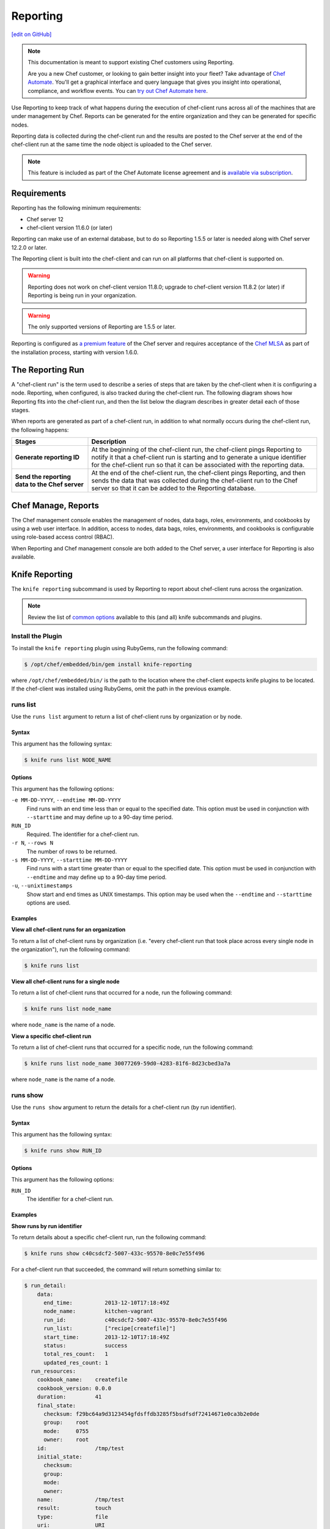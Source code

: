 =====================================================
Reporting
=====================================================
`[edit on GitHub] <https://github.com/chef/chef-web-docs/blob/master/chef_master/source/reporting.rst>`__

.. tag reporting_legacy

.. note:: This documentation is meant to support existing Chef customers using Reporting.

          Are you a new Chef customer, or looking to gain better insight into your fleet? Take advantage of `Chef Automate <https://www.chef.io/automate/>`__. You'll get a graphical interface and query language that gives you insight into operational, compliance, and workflow events. You can `try out Chef Automate here <https://automate.chef.io/docs/quickstart/>`__.

.. end_tag

.. tag reporting_summary

Use Reporting to keep track of what happens during the execution of chef-client runs across all of the machines that are under management by Chef. Reports can be generated for the entire organization and they can be generated for specific nodes.

Reporting data is collected during the chef-client run and the results are posted to the Chef server at the end of the chef-client run at the same time the node object is uploaded to the Chef server.

.. end_tag

.. note:: .. tag chef_subscriptions

          This feature is included as part of the Chef Automate license agreement and is `available via subscription <https://www.chef.io/pricing/>`_.

          .. end_tag

Requirements
=====================================================
.. tag system_requirements_reporting

Reporting has the following minimum requirements:

* Chef server 12
* chef-client version 11.6.0 (or later)

Reporting can make use of an external database, but to do so Reporting 1.5.5 or later is needed along with Chef server 12.2.0 or later.

The Reporting client is built into the chef-client and can run on all platforms that chef-client is supported on.

.. warning:: Reporting does not work on chef-client version 11.8.0; upgrade to chef-client version 11.8.2 (or later) if Reporting is being run in your organization.

.. warning:: The only supported versions of Reporting are 1.5.5 or later.

.. end_tag

Reporting is configured as `a premium feature </install_reporting.html>`__ of the Chef server and requires acceptance of the `Chef MLSA </chef_license.html>`__ as part of the installation process, starting with version 1.6.0.

The Reporting Run
=====================================================
A "chef-client run" is the term used to describe a series of steps that are taken by the chef-client when it is configuring a node. Reporting, when configured, is also tracked during the chef-client run. The following diagram shows how Reporting fits into the chef-client run, and then the list below the diagram describes in greater detail each of those stages.

.. image:: ../../images/reporting_run.png

When reports are generated as part of a chef-client run, in addition to what normally occurs during the chef-client run, the following happens:

.. list-table::
   :widths: 150 450
   :header-rows: 1

   * - Stages
     - Description
   * - **Generate reporting ID**
     - At the beginning of the chef-client run, the chef-client pings Reporting to notify it that a chef-client run is starting and to generate a unique identifier for the chef-client run so that it can be associated with the reporting data.
   * - **Send the reporting data to the Chef server**
     - At the end of the chef-client run, the chef-client pings Reporting, and then sends the data that was collected during the chef-client run to the Chef server so that it can be added to the Reporting database.

Chef Manage, Reports
=====================================================
.. tag manage_summary

The Chef management console enables the management of nodes, data bags, roles, environments, and cookbooks by using a web user interface. In addition, access to nodes, data bags, roles, environments, and cookbooks is configurable using role-based access control (RBAC).

.. end_tag

When Reporting and Chef management console are both added to the Chef server, a user interface for Reporting is also available.

.. image:: ../../images/step_manage_webui_reports.png

Knife Reporting
=====================================================
.. tag plugin_knife_reporting_summary

The ``knife reporting`` subcommand is used by Reporting to report about chef-client runs across the organization.

.. end_tag

.. note:: Review the list of `common options </knife_options.html>`__ available to this (and all) knife subcommands and plugins.

Install the Plugin
-----------------------------------------------------
.. tag plugin_knife_reporting_install_rubygem

To install the ``knife reporting`` plugin using RubyGems, run the following command:

.. code-block:: bash

   $ /opt/chef/embedded/bin/gem install knife-reporting

where ``/opt/chef/embedded/bin/`` is the path to the location where the chef-client expects knife plugins to be located. If the chef-client was installed using RubyGems, omit the path in the previous example.

.. end_tag

runs list
-----------------------------------------------------
.. tag plugin_knife_reporting_runs_list

Use the ``runs list`` argument to return a list of chef-client runs by organization or by node.

.. end_tag

Syntax
+++++++++++++++++++++++++++++++++++++++++++++++++++++
.. tag plugin_knife_reporting_runs_list_syntax

This argument has the following syntax:

.. code-block:: bash

   $ knife runs list NODE_NAME

.. end_tag

Options
+++++++++++++++++++++++++++++++++++++++++++++++++++++
.. tag plugin_knife_reporting_runs_list_options

This argument has the following options:

``-e MM-DD-YYYY``, ``--endtime MM-DD-YYYY``
   Find runs with an end time less than or equal to the specified date. This option must be used in conjunction with ``--starttime`` and may define up to a 90-day time period.

``RUN_ID``
   Required. The identifier for a chef-client run.

``-r N``, ``--rows N``
   The number of rows to be returned.

``-s MM-DD-YYYY``, ``--starttime MM-DD-YYYY``
   Find runs with a start time greater than or equal to the specified date. This option must be used in conjunction with ``--endtime`` and may define up to a 90-day time period.

``-u``, ``--unixtimestamps``
   Show start and end times as UNIX timestamps. This option may be used when the ``--endtime`` and ``--starttime`` options are used.

.. end_tag

Examples
+++++++++++++++++++++++++++++++++++++++++++++++++++++
**View all chef-client runs for an organization**

.. tag plugin_knife_reporting_runs_list_by_organization

To return a list of chef-client runs by organization (i.e. "every chef-client run that took place across every single node in the organization"), run the following command:

.. code-block:: bash

   $ knife runs list

.. end_tag

**View all chef-client runs for a single node**

.. tag plugin_knife_reporting_runs_list_by_node

To return a list of chef-client runs that occurred for a node, run the following command:

.. code-block:: bash

   $ knife runs list node_name

where ``node_name`` is the name of a node.

.. end_tag

**View a specific chef-client run**

.. tag plugin_knife_reporting_runs_list_by_run_id

To return a list of chef-client runs that occurred for a specific node, run the following command:

.. code-block:: bash

   $ knife runs list node_name 30077269-59d0-4283-81f6-8d23cbed3a7a

where ``node_name`` is the name of a node.

.. end_tag

runs show
-----------------------------------------------------
.. tag plugin_knife_reporting_runs_show

Use the ``runs show`` argument to return the details for a chef-client run (by run identifier).

.. end_tag

Syntax
+++++++++++++++++++++++++++++++++++++++++++++++++++++
.. tag plugin_knife_reporting_runs_show_syntax

This argument has the following syntax:

.. code-block:: bash

   $ knife runs show RUN_ID

.. end_tag

Options
+++++++++++++++++++++++++++++++++++++++++++++++++++++
.. tag plugin_knife_reporting_runs_show_options

This argument has the following options:

``RUN_ID``
   The identifier for a chef-client run.

.. end_tag

Examples
+++++++++++++++++++++++++++++++++++++++++++++++++++++
**Show runs by run identifier**

.. tag plugin_knife_reporting_runs_show_by_run_id

To return details about a specific chef-client run, run the following command:

.. code-block:: bash

   $ knife runs show c40csdcf2-5007-433c-95570-8e0c7e55f496

For a chef-client run that succeeded, the command will return something similar to:

.. code-block:: bash

   $ run_detail:
       data:
         end_time:          2013-12-10T17:18:49Z
         node_name:         kitchen-vagrant
         run_id:            c40csdcf2-5007-433c-95570-8e0c7e55f496
         run_list:          ["recipe[createfile]"]
         start_time:        2013-12-10T17:18:49Z
         status:            success
         total_res_count:   1
         updated_res_count: 1
     run_resources:
       cookbook_name:    createfile
       cookbook_version: 0.0.0
       duration:         41
       final_state:
         checksum: f29bc64a9d3123454gfdsffdb3285f5bsdfsdf72414671e0ca3b2e0de
         group:    root
         mode:     0755
         owner:    root
       id:               /tmp/test
       initial_state:
         checksum:
         group:
         mode:
         owner:
       name:             /tmp/test
       result:           touch
       type:             file
       uri:              URI

For a chef-client run that failed (or had some type of error), the command will return something similar to:

.. code-block:: bash

   $ run_detail:
       data:
         exception:
           backtrace: ["/opt/chef/embedded/lib/ruby/1.9.3/net/http.rb:763:in 'initialize'",
                       "/opt/chef/embedded/lib/ruby/1.9.3/net/http.rb:763:in 'open'",
                       "/opt/chef/embedded/lib/ruby/1.9.3/net/http.rb:763:in 'block in connect'",
                       "/opt/chef/embedded/lib/ruby/1.9.3/timeout.rb:55:in 'timeout'",
                       "/opt/chef/embedded/lib/ruby/1.9.3/timeout.rb:100:in 'timeout'",
                       "/opt/chef/embedded/lib/ruby/1.9.3/net/http.rb:763:in 'connect'",
                       "/opt/chef/embedded/lib/ruby/1.9.3/net/http.rb:756:in 'do_start'",
                       ...
                       "/usr/bin/chef-client:23:in 'load'",
                       "/usr/bin/chef-client:23:in '<main>'"]
           class:       #<SocketError: Error connecting to URL - getaddrinfo: Temporary failure in name resolution>
           description:
             sections:
               Networking Error:: Error connecting to URL - getaddrinfo: Temporary failure in name resolution
                                  Your chef_server_url may be misconfigured, or the network could be down.
               Relevant Config Settings:: chef_server_url  "URL"
             title:    Error Syncing Cookbooks:
             message:     Error connecting to URL - getaddrinfo: Temporary failure in name resolution
             end_time:          2013-12-10T14:38:18Z
             node_name:         node_name
             run_id:            c40csdcf2-5007-433c-95570-8e0c7e55f496
             run_list:          ["recipe[createfile]"]
             start_time:        2013-12-10T14:37:37Z
             status:            failure
             total_res_count:   0
             updated_res_count: 0
     run_resources:

.. end_tag

state_attrs Method
=====================================================
The ``state_attrs`` method is used to define the properties that will be tracked by the Reporting server. In general, this should be a list of properties that describe the desired state of the system, such as file permissions, cloud provider data (like snapshots, volumes, identifiers, sizes, and access keys), and so on.

The syntax for the ``state_attrs`` method is as follows:

.. code-block:: ruby

   state_attrs :property,
               :property,
               :property

where ``:property`` is a comma-delimited list of properties. For example, the ``ebs_volume`` resource (available from the `aws <https://github.com/chef-cookbooks/aws>`_ cookbook) uses the ``state_attrs`` method to tell the Reporting server to track the following properties:

.. code-block:: ruby

   state_attrs :availability_zone,
               :aws_access_key,
               :description,
               :device,
               :most_recent_snapshot,
               :piops,
               :size,
               :snapshot_id,
               :snapshots_to_keep,
               :timeout,
               :volume_id,
               :volume_type

Configuration Settings
=====================================================
Reporting relies on two settings in the client.rb file:

.. list-table::
   :widths: 200 300
   :header-rows: 1

   * - Setting
     - Description
   * - ``enable_reporting``
     - Cause the chef-client to send data to the Chef server for use with Reporting. For example:

       .. code-block:: ruby

          enable_reporting true
   * - ``enable_reporting_url_fatals``
     - Cause the chef-client run to fail when Reporting data cannot be sent to the Chef server (for any reason). For example:

       .. code-block:: ruby

          enable_reporting_url_fatals false

Reporting API
=====================================================
.. tag api_reporting_summary

The Reporting API is a REST API that provides access to Reporting data that is collected during a chef-client run. Reporting data is collected only for nodes that have permission to publish Reporting data to the Chef server and only for organizations that have Reporting enabled.

.. end_tag

Requirements
-----------------------------------------------------
.. tag api_chef_server_requirements

The Chef server API has the following requirements:

* Access to a Chef server running version 0.10.x or above.
* The ``Accept`` header must be set to ``application/json``.
* For ``PUT`` and ``POST`` requests, the ``Content-Type`` header must be set to ``application/json``.
* The ``X-Chef-Version`` header must be set to the version of the Chef server API that is being used.
* A request must be signed using ``Mixlib::Authentication``.
* A request must be well-formatted. The easiest way to ensure a well-formatted request is to use the ``Chef::REST`` library.

.. end_tag

Authentication Headers
-----------------------------------------------------
.. tag api_chef_server_headers

Authentication to the Chef server occurs when a specific set of HTTP headers are signed using a private key that is associated with the machine from which the request is made. The request is authorized if the Chef server can verify the signature using the public key. Only authorized actions are allowed.

.. note:: Most authentication requests made to the Chef server are abstracted from the user. Such as when using knife or the Chef server user interface. In some cases, such as when using the ``knife exec`` subcommand, the authentication requests need to be made more explicitly, but still in a way that does not require authentication headers. In a few cases, such as when using arbitrary Ruby code or cURL, it may be necessary to include the full authentication header as part of the request to the Chef server.

.. end_tag

Header Format
+++++++++++++++++++++++++++++++++++++++++++++++++++++
.. tag api_chef_server_headers_format

By default, all hashing is done using SHA-1 and encoded in Base64. Base64 encoding should have line breaks every 60 characters. Each canonical header should be encoded in the following format:

.. code-block:: none

   Method:HTTP_METHOD
   Hashed Path:HASHED_PATH
   X-Ops-Content-Hash:HASHED_BODY
   X-Ops-Timestamp:TIME
   X-Ops-UserId:USERID

where:

* ``HTTP_METHOD`` is the method used in the API request (``GET``, ``POST``, and so on)
* ``HASHED_PATH`` is the path of the request: ``/organizations/NAME/name_of_endpoint``. The ``HASHED_PATH`` must be hashed using SHA-1 and encoded using Base64, must not have repeated forward slashes (``/``), must not end in a forward slash (unless the path is ``/``), and must not include a query string.
* The private key must be an RSA key in the SSL ``.pem`` file format. This signature is then broken into character strings (of not more than 60 characters per line) and placed in the header.

The Chef server decrypts this header and ensures its content matches the content of the non-encrypted headers that were in the request. The timestamp of the message is checked to ensure the request was received within a reasonable amount of time. One approach generating the signed headers is to use `mixlib-authentication <https://github.com/chef/mixlib-authentication>`_, which is a class-based header signing authentication object similar to the one used by the chef-client.

Enable SHA-256
+++++++++++++++++++++++++++++++++++++++++++++++++++++
Chef server versions 12.4.0 and above support signing protocol version 1.3, which adds support for SHA-256 algorithms. It can be enabled on Chef client via the ``client.rb`` file:

.. code-block:: ruby

   authentication_protocol_version = '1.3'

And on Chef knife via ``knife.rb``:

.. code-block:: ruby

   knife[:authentication_protocol_version] = '1.3'

.. end_tag

Required Headers
+++++++++++++++++++++++++++++++++++++++++++++++++++++
The following authentication headers are required:

.. list-table::
   :widths: 130 400
   :header-rows: 1

   * - Feature
     - Description
   * - ``Accept``
     - .. tag api_chef_server_headers_accept

       The format in which response data from the Chef server is provided. This header must be set to ``application/json``.

       .. end_tag

   * - ``Content-Type``
     - .. tag api_chef_server_headers_content_type

       The format in which data is sent to the Chef server. This header is required for ``PUT`` and ``POST`` requests and must be set to ``application/json``.

       .. end_tag

   * - ``Host``
     - .. tag api_chef_server_headers_host

       The host name (and port number) to which a request is sent. (Port number ``80`` does not need to be specified.) For example: ``api.opscode.com`` (which is the same as ``api.opscode.com:80``) or ``api.opscode.com:443``.

       .. end_tag

   * - ``X-Chef-Version``
     - .. tag api_chef_server_headers_x_chef_version

       The version of the chef-client executable from which a request is made. This header ensures that responses are in the correct format. For example: ``12.0.2`` or ``11.16.x``.

       .. end_tag

   * - ``X-Ops-Authorization-N``
     - .. tag api_chef_server_headers_x_ops_authorization

       One (or more) 60 character segments that comprise the canonical header. A canonical header is signed with the private key used by the client machine from which the request is sent, and is also encoded using Base64. If more than one segment is required, each should be named sequentially, e.g. ``X-Ops-Authorization-1``, ``X-Ops-Authorization-2``, ``X-Ops-Authorization-N``, where ``N`` represents the integer used by the last header that is part of the request.

       .. end_tag

   * - ``X-Ops-Content-Hash``
     - .. tag api_chef_server_headers_x_ops_content_hash

       The body of the request. The body should be hashed using SHA-1 and encoded using Base64. All hashing is done using SHA-1 and encoded in Base64. Base64 encoding should have line breaks every 60 characters.

       .. end_tag

   * - ``X-Ops-Reporting-Protocol-Version``
     - .. tag api_reporting_headers_x_ops_reporting_protocol_version

       Use to specify the protocol version for the Reporting API. This header must be set to ``0.1.0``.

       * A request to the Chef server API that does not include this header and the correct value will return a 404 response code.
       * A request to the Chef server API that includes this header with an incorrect value will return a 406 response code.

       If the protocol version is incorrect (or unspecified), the chef-client run will proceed normally, but Reporting data will not be collected for that chef-client run unless the ``enable_reporting_url_fatals`` setting is ``true`` in the client.rb file for that node.

       .. end_tag

   * - ``X-Ops-Sign``
     - .. tag api_chef_server_headers_x_ops_sign

       Set this header to the following value: ``version=1.0``.

       .. end_tag

   * - ``X-Ops-Timestamp``
     - .. tag api_chef_server_headers_x_ops_timestamp

       The timestamp, in ISO-8601 format and with UTC indicated by a trailing ``Z`` and separated by the character ``T``. For example: ``2013-03-10T14:14:44Z``.

       .. end_tag

   * - ``X-Ops-UserId``
     - .. tag api_chef_server_headers_x_ops_userid

       The name of the API client whose private key will be used to create the authorization header.

       .. end_tag

Example
+++++++++++++++++++++++++++++++++++++++++++++++++++++
.. tag api_chef_server_headers_example

The following example shows an authentication request:

.. code-block:: none

   GET /organizations/NAME/nodes HTTP/1.1
     Accept: application/json
     Accept-Encoding: gzip;q=1.0,deflate;q=0.6,identity;q=0.3
     X-Ops-Sign: algorithm=sha1;version=1.0;
     X-Ops-Userid: user_id
     X-Ops-Timestamp: 2014-12-12T17:13:28Z
     X-Ops-Content-Hash: 2jmj7l5rfasfgSw0ygaVb/vlWAghYkK/YBwk=
     X-Ops-Authorization-1: BE3NnBritishaf3ifuwLSPCCYasdfXaRN5oZb4c6hbW0aefI
     X-Ops-Authorization-2: sL4j1qtEZzi/2WeF67UuytdsdfgbOc5CjgECQwqrym9gCUON
     X-Ops-Authorization-3: yf0p7PrLRCNasdfaHhQ2LWSea+kTcu0dkasdfvaTghfCDC57
     X-Ops-Authorization-4: 155i+ZlthfasfasdffukusbIUGBKUYFjhbvcds3k0i0gqs+V
     X-Ops-Authorization-5: /sLcR7JjQky7sdafIHNfsBQrISktNPower1236hbFIayFBx3
     X-Ops-Authorization-6: nodilAGMb166@haC/fttwlWQ2N1LasdqqGomRedtyhSqXA==
     Host: api.opscode.com:443
     X-Ops-Server-API-Info: 1
     X-Chef-Version: 12.0.2
     User-Agent: Chef Knife/12.0.2 (ruby-2.1.1-p320; ohai-8.0.0; x86_64-darwin12.0.2; +http://chef.io)

.. end_tag

Global Endpoints
-----------------------------------------------------
.. tag api_chef_server_endpoints_global

A global endpoint may be used to access all of the organizations on the Chef server.

.. end_tag

/reports/status
+++++++++++++++++++++++++++++++++++++++++++++++++++++
.. tag api_reporting_endpoint_reports_status

The ``/reports/status`` endpoint has the following methods: ``GET``.

.. end_tag

GET
^^^^^^^^^^^^^^^^^^^^^^^^^^^^^^^^^^^^^^^^^^^^^^^^^^^^^
.. tag api_reporting_endpoint_reports_status_get

The ``GET`` method is used to return the status of the system components used by Reporting.

This method does not have any parameters.

**Request**

.. code-block:: xml

   GET /reports/status

**Response**

The response is similar to:

.. code-block:: javascript

   {
     "rest_api" : "online",
     "sql_db" : "online",
     "index" : "online"
   }

where ``index`` is the Chef server search index. If the system component is not online, the response will return ``offline``.

**Response Codes**

.. list-table::
   :widths: 200 300
   :header-rows: 1

   * - Response Code
     - Description
   * - ``200``
     - OK. The request was successful.
   * - ``404``
     - Not found. The requested object does not exist.
   * - ``406``
     - Invalid request. The protocol version is incorrect.

.. end_tag

Organization Endpoints
-----------------------------------------------------
.. tag api_reporting_endpoints

Each organization-specific authentication request must include ``/organizations/ORG_NAME`` as part of the name for the endpoint. For example, the full endpoint for getting the details for a specific reporting run identifier for a node:

.. code-block:: html

   GET /organizations/ORG_NAME/reports/nodes/NODE/runs/RUNID

where ``ORG_NAME`` is the name of the organization, ``NODE`` is the name of the node, and ``RUNID`` is the reporting run identifier.

.. end_tag

/reports/nodes/NODE/runs
+++++++++++++++++++++++++++++++++++++++++++++++++++++
.. tag api_reporting_endpoint_reports_node_runs

The ``/reports/nodes/NODE/runs`` endpoint has the following methods: ``GET`` and ``POST``.

.. end_tag

GET
^^^^^^^^^^^^^^^^^^^^^^^^^^^^^^^^^^^^^^^^^^^^^^^^^^^^^
.. tag api_reporting_endpoint_reports_node_runs_get

The ``GET`` method is used to return Reporting data for a chef-client run.

This method has no parameters.

**Request**

.. code-block:: xml

   GET /organizations/ORG/reports/nodes/NODE/runs

**Response**

The response is similar to:

.. code-block:: javascript

   {
     "node_name" : "pkd01234567",
     "run_id" : "550e4500-e22b-4ad4-a716-446659876500",
     "start_time" : "2014-11-14T23:33:34Z"
     "status" : "started"
   }

**Response Codes**

.. list-table::
   :widths: 200 300
   :header-rows: 1

   * - Response Code
     - Description
   * - ``200``
     - OK. The request was successful.
   * - ``404``
     - Not found. The requested object does not exist.
   * - ``406``
     - Invalid request. The protocol version is incorrect.

.. end_tag

/reports/nodes/NODE/runs/RUNID/RESID
+++++++++++++++++++++++++++++++++++++++++++++++++++++
.. tag api_reporting_endpoint_reports_node_resid

The ``/reports/nodes/NODE/runs/RUNID/RESID`` endpoint has the following methods: ``GET``.

.. end_tag

GET
^^^^^^^^^^^^^^^^^^^^^^^^^^^^^^^^^^^^^^^^^^^^^^^^^^^^^
.. tag api_reporting_endpoint_reports_node_resid_get

The ``GET`` method is used to return a list of what changed during the chef-client run for the specified resource.

This method has no parameters.

**Request**

.. code-block:: xml

   GET /organizations/ORG/reports/nodes/NODE/runs/RUNID/RESID

**Response**

The response is similar to:

.. code-block:: none

   {
     resource_detail :
     {
       "content_delta" : string
     }
   }

**Response Codes**

.. list-table::
   :widths: 200 300
   :header-rows: 1

   * - Response Code
     - Description
   * - ``200``
     - OK. The request was successful.
   * - ``404``
     - Not found. The requested object does not exist.
   * - ``406``
     - Invalid request. The protocol version is incorrect.

.. end_tag

/reports/nodes/NODE/runs/RUNID
+++++++++++++++++++++++++++++++++++++++++++++++++++++
.. tag api_reporting_endpoint_reports_node_runid

The ``/reports/nodes/NODE/runs/RUNID`` endpoint has the following methods: ``GET`` and ``POST``.

.. end_tag

GET
^^^^^^^^^^^^^^^^^^^^^^^^^^^^^^^^^^^^^^^^^^^^^^^^^^^^^
.. tag api_reporting_endpoint_reports_node_runid_get

The ``GET`` method is used to return a list of resources for a given Reporting run identifier.

This method has the following parameters:

.. list-table::
   :widths: 200 300
   :header-rows: 1

   * - Parameter
     - Description
   * - ``detail``
     - Optional. When ``true``, include the ``run_detail`` JSON object in the output. Default value: ``false``.
   * - ``rows``
     - Optional. The number of resources to return. Default value: ``10``.
   * - ``start``
     - Optional. The row at which the results will start. Default value: ``0``.

**Request**

.. code-block:: none

   GET /organizations/ORG/reports/nodes/NODE/runs/RUNID

**Response**

The response is similar to:

.. code-block:: javascript

   {
     run_resources :  [
       {
         "uri" : uri,
         "cookbook_name" : string,
         "cookbook_version" : string,
         "duration" : numeric string - milliseconds,
         "id" : string,
         "type" : string,
         "name" : string,
         "result" : string,
         "initial_state" : json-object,
         "final_state" : json-object,
       }
     ],
     run_detail :
       {
         "node_name" : string,
         "updated_res_count" : integer,
         "total_res_count" : integer,
         "run_list" : string ??? TODO: Verify this is correct
         "start_time" : timestamp
         "end_time" : timestamp
         "data" : { 0..1 exception-record },
         "status"
       }
   }

**Response Codes**

.. list-table::
   :widths: 200 300
   :header-rows: 1

   * - Response Code
     - Description
   * - ``200``
     - OK. The request was successful.
   * - ``404``
     - Not found. The requested object does not exist.
   * - ``406``
     - Invalid request. The protocol version is incorrect.

.. end_tag

/reports/org/runs
+++++++++++++++++++++++++++++++++++++++++++++++++++++
.. tag api_reporting_endpoint_reports_org_runs

The ``/reports/org/runs`` endpoint has the following methods: ``GET``.

.. end_tag

GET
^^^^^^^^^^^^^^^^^^^^^^^^^^^^^^^^^^^^^^^^^^^^^^^^^^^^^
.. tag api_reporting_endpoint_reports_org_runs_get

The ``GET`` method is used to return information about chef-client runs for all nodes in the specified organization.

This method has the following parameters:

.. list-table::
   :widths: 200 300
   :header-rows: 1

   * - Parameter
     - Description
   * - ``from``
     - Optional. Use to specify the time before which node data will not be returned. Use with ``until`` to define a range.
   * - ``rows``
     - Optional. The number of resources to return. Default value: ``10``.
   * - ``start``
     - Optional. The row at which the results will start. Default value: ``0``.
   * - ``status``
     - Optional. Use to specify a status code. When a status code is provided, only nodes with that status will be returned. When a status code is not provided, all nodes will be returned. Possible values: ``aborted``, ``failure``, or ``success``.
   * - ``until``
     - Optional. Use to specify the time after which node data will not be returned. Use with ``until`` to define a range.

**Request**

.. code-block:: xml

   GET /organizations/ORG/reports/org/runs

**Response**

The response is similar to:

.. code-block:: javascript

   {

   }

**Response Codes**

.. list-table::
   :widths: 200 300
   :header-rows: 1

   * - Response Code
     - Description
   * - ``200``
     - OK. The request was successful.
   * - ``404``
     - Not found. The requested object does not exist.
   * - ``406``
     - Invalid request. The protocol version is incorrect.

.. end_tag

/reports/runs/counts
+++++++++++++++++++++++++++++++++++++++++++++++++++++
.. tag api_reporting_endpoint_reports_runs_counts

The ``/reports/runs/counts`` endpoint has the following methods: ``GET``.

.. end_tag

GET
^^^^^^^^^^^^^^^^^^^^^^^^^^^^^^^^^^^^^^^^^^^^^^^^^^^^^
.. tag api_reporting_endpoint_reports_runs_counts_get

The ``GET`` method is used to return the frequency of chef-client runs, per-minute, per-hour, per-day, or per-week.

This method has the following parameters:

.. list-table::
   :widths: 200 300
   :header-rows: 1

   * - Parameter
     - Description
   * - ``granularity``
     - Required. The length of time for which chef-client run counts are returned. Possible values: ``hour``, ``minute``, ``day``, or ``week``.

**Request**

.. code-block:: xml

   GET /organizations/ORG/reports/runs/counts

**Response**

The response is similar to:

.. code-block:: javascript

   {

   }

**Response Codes**

.. list-table::
   :widths: 200 300
   :header-rows: 1

   * - Response Code
     - Description
   * - ``200``
     - OK. The request was successful.
   * - ``404``
     - Not found. The requested object does not exist.
   * - ``406``
     - Invalid request. The protocol version is incorrect.

.. end_tag

/reports/runs/durations
+++++++++++++++++++++++++++++++++++++++++++++++++++++
.. tag api_reporting_endpoint_reports_runs_durations

The ``/reports/runs/durations`` endpoint has the following methods: ``GET``.

.. end_tag

GET
^^^^^^^^^^^^^^^^^^^^^^^^^^^^^^^^^^^^^^^^^^^^^^^^^^^^^
.. tag api_reporting_endpoint_reports_runs_durations_get

The ``GET`` method is used to return the frequency of chef-client runs that occurred within a specified range.

This method has the following parameters:

.. list-table::
   :widths: 200 300
   :header-rows: 1

   * - Parameter
     - Description
   * - ``from``
     - Optional. Use to specify the time before which node data will not be returned. Use with ``until`` to define a range.
   * - ``until``
     - Optional. Use to specify the time after which node data will not be returned. Use with ``until`` to define a range.

**Request**

.. code-block:: xml

   GET /organizations/ORG/reports/runs/durations

**Response**

The response is similar to:

.. code-block:: javascript

   {

   }

**Response Codes**

.. list-table::
   :widths: 200 300
   :header-rows: 1

   * - Response Code
     - Description
   * - ``200``
     - OK. The request was successful.
   * - ``404``
     - Not found. The requested object does not exist.
   * - ``406``
     - Invalid request. The protocol version is incorrect.

.. end_tag

